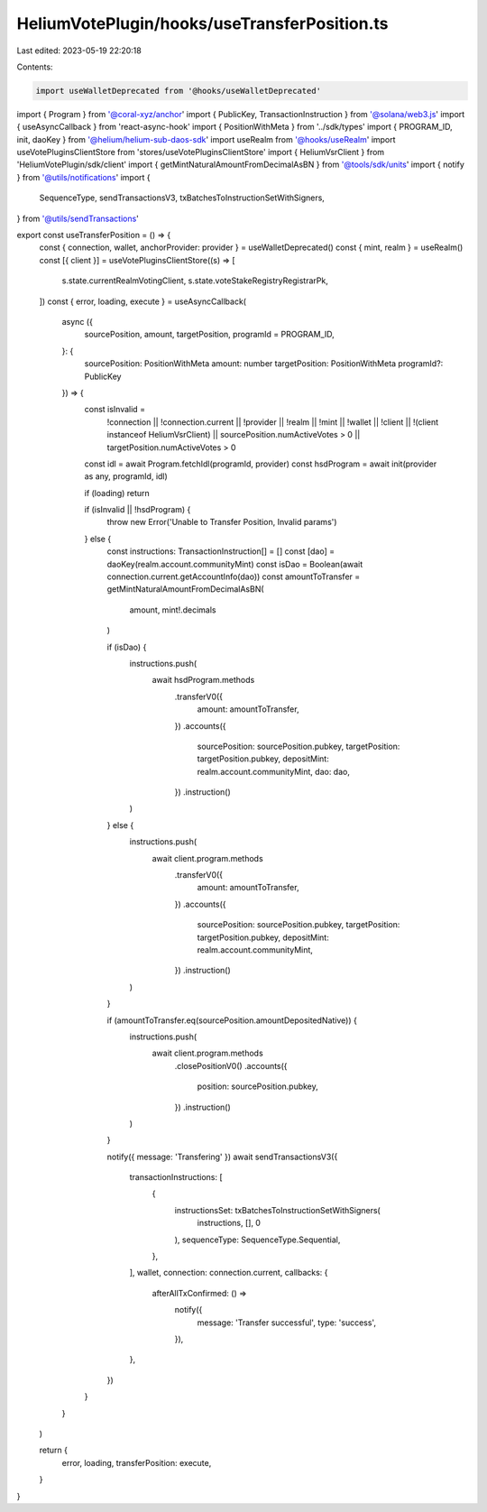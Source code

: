 HeliumVotePlugin/hooks/useTransferPosition.ts
=============================================

Last edited: 2023-05-19 22:20:18

Contents:

.. code-block:: ts

    import useWalletDeprecated from '@hooks/useWalletDeprecated'
import { Program } from '@coral-xyz/anchor'
import { PublicKey, TransactionInstruction } from '@solana/web3.js'
import { useAsyncCallback } from 'react-async-hook'
import { PositionWithMeta } from '../sdk/types'
import { PROGRAM_ID, init, daoKey } from '@helium/helium-sub-daos-sdk'
import useRealm from '@hooks/useRealm'
import useVotePluginsClientStore from 'stores/useVotePluginsClientStore'
import { HeliumVsrClient } from 'HeliumVotePlugin/sdk/client'
import { getMintNaturalAmountFromDecimalAsBN } from '@tools/sdk/units'
import { notify } from '@utils/notifications'
import {
  SequenceType,
  sendTransactionsV3,
  txBatchesToInstructionSetWithSigners,
} from '@utils/sendTransactions'

export const useTransferPosition = () => {
  const { connection, wallet, anchorProvider: provider } = useWalletDeprecated()
  const { mint, realm } = useRealm()
  const [{ client }] = useVotePluginsClientStore((s) => [
    s.state.currentRealmVotingClient,
    s.state.voteStakeRegistryRegistrarPk,
  ])
  const { error, loading, execute } = useAsyncCallback(
    async ({
      sourcePosition,
      amount,
      targetPosition,
      programId = PROGRAM_ID,
    }: {
      sourcePosition: PositionWithMeta
      amount: number
      targetPosition: PositionWithMeta
      programId?: PublicKey
    }) => {
      const isInvalid =
        !connection ||
        !connection.current ||
        !provider ||
        !realm ||
        !mint ||
        !wallet ||
        !client ||
        !(client instanceof HeliumVsrClient) ||
        sourcePosition.numActiveVotes > 0 ||
        targetPosition.numActiveVotes > 0

      const idl = await Program.fetchIdl(programId, provider)
      const hsdProgram = await init(provider as any, programId, idl)

      if (loading) return

      if (isInvalid || !hsdProgram) {
        throw new Error('Unable to Transfer Position, Invalid params')
      } else {
        const instructions: TransactionInstruction[] = []
        const [dao] = daoKey(realm.account.communityMint)
        const isDao = Boolean(await connection.current.getAccountInfo(dao))
        const amountToTransfer = getMintNaturalAmountFromDecimalAsBN(
          amount,
          mint!.decimals
        )

        if (isDao) {
          instructions.push(
            await hsdProgram.methods
              .transferV0({
                amount: amountToTransfer,
              })
              .accounts({
                sourcePosition: sourcePosition.pubkey,
                targetPosition: targetPosition.pubkey,
                depositMint: realm.account.communityMint,
                dao: dao,
              })
              .instruction()
          )
        } else {
          instructions.push(
            await client.program.methods
              .transferV0({
                amount: amountToTransfer,
              })
              .accounts({
                sourcePosition: sourcePosition.pubkey,
                targetPosition: targetPosition.pubkey,
                depositMint: realm.account.communityMint,
              })
              .instruction()
          )
        }

        if (amountToTransfer.eq(sourcePosition.amountDepositedNative)) {
          instructions.push(
            await client.program.methods
              .closePositionV0()
              .accounts({
                position: sourcePosition.pubkey,
              })
              .instruction()
          )
        }

        notify({ message: 'Transfering' })
        await sendTransactionsV3({
          transactionInstructions: [
            {
              instructionsSet: txBatchesToInstructionSetWithSigners(
                instructions,
                [],
                0
              ),
              sequenceType: SequenceType.Sequential,
            },
          ],
          wallet,
          connection: connection.current,
          callbacks: {
            afterAllTxConfirmed: () =>
              notify({
                message: 'Transfer successful',
                type: 'success',
              }),
          },
        })
      }
    }
  )

  return {
    error,
    loading,
    transferPosition: execute,
  }
}


